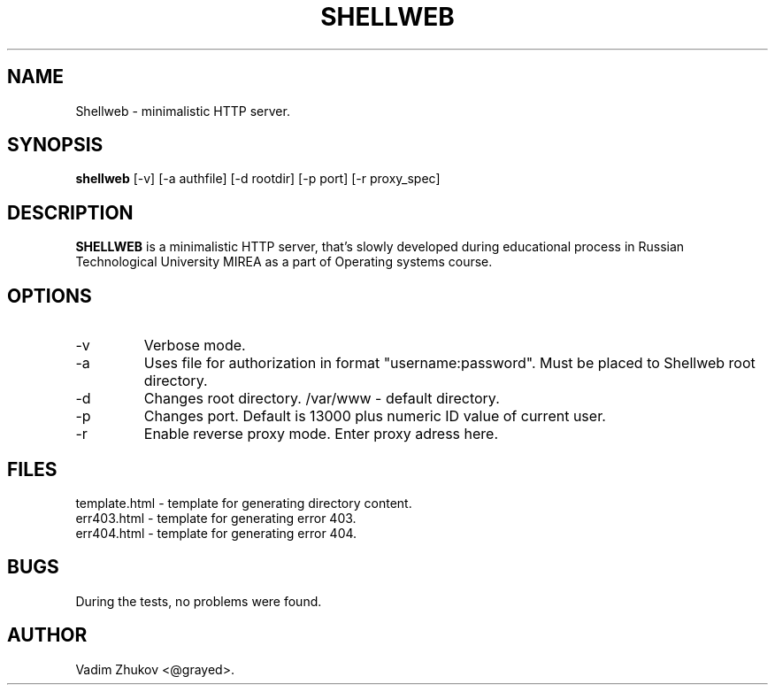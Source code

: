 .TH SHELLWEB 8  "December 10, 2022" "version 1.0" "MANUAL PAGE"
.SH NAME
Shellweb \- minimalistic HTTP server.
.SH SYNOPSIS
.B shellweb
[\-v] [\-a authfile] [\-d rootdir] [\-p port] [\-r proxy_spec]
.SH DESCRIPTION
\fBSHELLWEB\fR is a minimalistic HTTP server,
that's slowly developed during educational process in
Russian Technological University MIREA as a part of Operating systems course.
.SH OPTIONS
.TP
\-v
Verbose mode.
.TP
\-a
Uses file for authorization in format "username:password".
Must be placed to Shellweb root directory.
.TP
\-d
Changes root directory. /var/www - default directory.
.TP
\-p
Changes port. Default is 13000 plus numeric ID value of current user.
.TP
\-r
Enable reverse proxy mode. Enter proxy adress here.
.SH "FILES"
template.html - template for generating directory content.
.TP
err403.html - template for generating error 403.
.TP
err404.html - template for generating error 404.
.SH "BUGS"
During the tests, no problems were found.
.SH AUTHOR
Vadim Zhukov <@grayed>.


